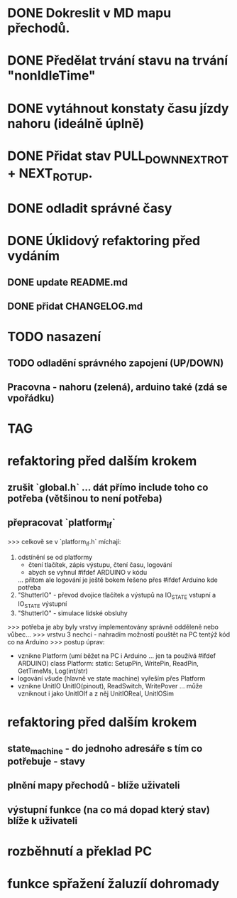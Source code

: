 * DONE Dokreslit v MD mapu přechodů.
* DONE Předělat trvání stavu na trvání "nonIdleTime"
* DONE vytáhnout konstaty času jízdy nahoru (ideálně úplně)
* DONE Přidat stav PULL_DOWN_NEXT_ROT + NEXT_ROT_UP.
* DONE odladit správné časy
* DONE Úklidový refaktoring před vydáním
** DONE update README.md
** DONE přidat CHANGELOG.md
* TODO nasazení
** TODO odladění správného zapojení (UP/DOWN)
** Pracovna - nahoru (zelená), arduino také (zdá se vpořádku)
* TAG
* refaktoring před dalším krokem
** zrušit `global.h` ... dát přímo include toho co potřeba (většinou to není potřeba)
** přepracovat `platform_if`
 >>> celkově se v `platform_if.h` míchají:
 1) odstínění se od platformy 
    - čtení tlačítek, zápis výstupu, čtení času, logování
    - abych se vyhnul #ifdef ARDUINO v kódu
    ... přitom ale logování je ještě bokem řešeno přes #ifdef Arduino kde potřeba
 2) "ShutterIO" - převod dvojice tlačítek a výstupů na IO_STATE vstupní a IO_STATE výstupní
 3) "ShutterIO" - simulace lidské obsluhy
 >>> potřeba je aby byly vrstvy implementovány správně odděleně nebo vůbec... 
 >>> vrstvu 3 nechci - nahradím možností pouštět na PC tentýž kód co na Arduino
 >>> postup úprav:
  - vznikne Platform (umí běžet na PC i Arduino ... jen ta používá #ifdef ARDUINO)
      class Platform:
         static: SetupPin, WritePin, ReadPin, GetTimeMs, Log(int/str)
  - logování všude (hlavně ve state machine) vyřeším přes Platform
  - vznikne UnitIO
      UnitIO(pinout), ReadSwitch, WritePover
      ... může vzniknout i jako UnitIOIf a z něj UnitIOReal, UnitIOSim 
* refaktoring před dalším krokem
** state_machine - do jednoho adresáře s tím co potřebuje - stavy
** plnění mapy přechodů - blíže uživateli
** výstupní funkce (na co má dopad který stav) blíže k uživateli
* rozběhnutí a překlad PC
* funkce spřažení žaluzíí dohromady